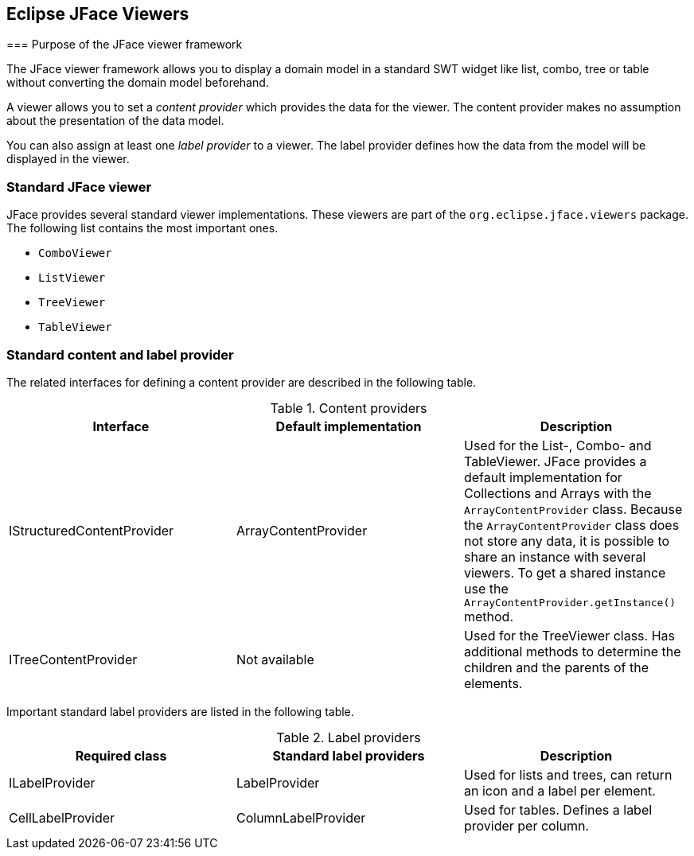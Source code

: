 == Eclipse JFace Viewers
(((JFace,Viewer)))
=== Purpose of the JFace viewer framework

The
JFace viewer
framework
allows you to display a domain model in
a standard SWT widget
like
list,
combo, tree or table
without
converting
the domain
model
beforehand.

A viewer allows you to set a
_content provider_
which provides the data for the
viewer. The
content provider
makes no
assumption about the presentation of the data model.

You can also assign at least one
_label provider_
to a
viewer. The label provider defines how the data from the model
will be
displayed in the
viewer.

=== Standard JFace viewer

JFace provides several standard
viewer implementations. These
viewers
are part of the
`org.eclipse.jface.viewers`
package. The following
list contains
the most important ones.

* `ComboViewer`
* `ListViewer`
* `TreeViewer`
* `TableViewer`

=== Standard content and label provider

The related interfaces for defining a
content provider
are described in
the following table.

.Content providers
|===
|Interface |Default implementation |Description

|IStructuredContentProvider
|ArrayContentProvider
|Used for the List-, Combo- and TableViewer. 
JFace provides a default implementation for Collections and Arrays with the `ArrayContentProvider` class. Because the
`ArrayContentProvider` class does not store any data, it is possible to share an instance with several viewers. 
To get a shared instance use the `ArrayContentProvider.getInstance()` method.

|ITreeContentProvider
|Not available
|Used for the TreeViewer class. 
Has additional methods to determine the children and the parents of the elements.

|===

Important standard label providers are listed in the following table.

.Label providers
|===
|Required class |Standard label providers  |Description

|ILabelProvider
|LabelProvider
|Used for lists and trees, can return an icon and a label per element.

|CellLabelProvider
|ColumnLabelProvider
|Used for tables. Defines a label provider per column.

|===

